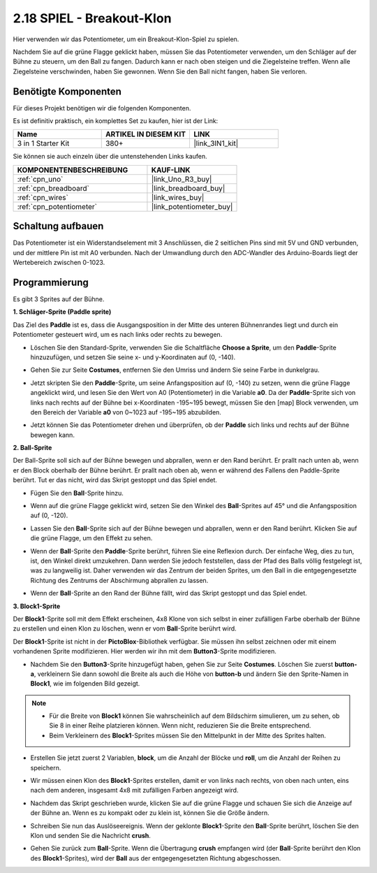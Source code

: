 .. _sh_breakout_clone:

2.18 SPIEL - Breakout-Klon
============================

Hier verwenden wir das Potentiometer, um ein Breakout-Klon-Spiel zu spielen.

Nachdem Sie auf die grüne Flagge geklickt haben, müssen Sie das Potentiometer verwenden, um den Schläger auf der Bühne zu steuern, um den Ball zu fangen. Dadurch kann er nach oben steigen und die Ziegelsteine treffen. Wenn alle Ziegelsteine verschwinden, haben Sie gewonnen. Wenn Sie den Ball nicht fangen, haben Sie verloren.

.. image:: img/17_brick.png

Benötigte Komponenten
------------------------

Für dieses Projekt benötigen wir die folgenden Komponenten.

Es ist definitiv praktisch, ein komplettes Set zu kaufen, hier ist der Link:

.. list-table::
    :widths: 20 20 20
    :header-rows: 1

    *   - Name
        - ARTIKEL IN DIESEM KIT
        - LINK
    *   - 3 in 1 Starter Kit
        - 380+
        - |link_3IN1_kit|

Sie können sie auch einzeln über die untenstehenden Links kaufen.

.. list-table::
    :widths: 30 20
    :header-rows: 1

    *   - KOMPONENTENBESCHREIBUNG
        - KAUF-LINK

    *   - :ref:`cpn_uno`
        - |link_Uno_R3_buy|
    *   - :ref:`cpn_breadboard`
        - |link_breadboard_buy|
    *   - :ref:`cpn_wires`
        - |link_wires_buy|
    *   - :ref:`cpn_potentiometer`
        - |link_potentiometer_buy|

Schaltung aufbauen
-----------------------

Das Potentiometer ist ein Widerstandselement mit 3 Anschlüssen, die 2 seitlichen Pins sind mit 5V und GND verbunden, und der mittlere Pin ist mit A0 verbunden. Nach der Umwandlung durch den ADC-Wandler des Arduino-Boards liegt der Wertebereich zwischen 0-1023.

.. image:: img/circuit/potentiometer_circuit.png

Programmierung
------------------

Es gibt 3 Sprites auf der Bühne.

**1. Schläger-Sprite (Paddle sprite)**

Das Ziel des **Paddle** ist es, dass die Ausgangsposition in der Mitte des unteren Bühnenrandes liegt und durch ein Potentiometer gesteuert wird, um es nach links oder rechts zu bewegen.

* Löschen Sie den Standard-Sprite, verwenden Sie die Schaltfläche **Choose a Sprite**, um den **Paddle**-Sprite hinzuzufügen, und setzen Sie seine x- und y-Koordinaten auf (0, -140).

.. image:: img/17_padd1.png

* Gehen Sie zur Seite **Costumes**, entfernen Sie den Umriss und ändern Sie seine Farbe in dunkelgrau.

.. image:: img/17_padd3.png

* Jetzt skripten Sie den **Paddle**-Sprite, um seine Anfangsposition auf (0, -140) zu setzen, wenn die grüne Flagge angeklickt wird, und lesen Sie den Wert von A0 (Potentiometer) in die Variable **a0**. Da der **Paddle**-Sprite sich von links nach rechts auf der Bühne bei x-Koordinaten -195~195 bewegt, müssen Sie den [map] Block verwenden, um den Bereich der Variable **a0** von 0~1023 auf -195~195 abzubilden.

.. image:: img/17_padd2.png

* Jetzt können Sie das Potentiometer drehen und überprüfen, ob der **Paddle** sich links und rechts auf der Bühne bewegen kann.


**2. Ball-Sprite**

Der Ball-Sprite soll sich auf der Bühne bewegen und abprallen, wenn er den Rand berührt. Er prallt nach unten ab, wenn er den Block oberhalb der Bühne berührt. Er prallt nach oben ab, wenn er während des Fallens den Paddle-Sprite berührt. Tut er das nicht, wird das Skript gestoppt und das Spiel endet.

* Fügen Sie den **Ball**-Sprite hinzu.

.. image:: img/17_ball1.png

* Wenn auf die grüne Flagge geklickt wird, setzen Sie den Winkel des **Ball**-Sprites auf 45° und die Anfangsposition auf (0, -120).

.. image:: img/17_ball2.png

* Lassen Sie den **Ball**-Sprite sich auf der Bühne bewegen und abprallen, wenn er den Rand berührt. Klicken Sie auf die grüne Flagge, um den Effekt zu sehen.

.. image:: img/17_ball3.png

* Wenn der **Ball**-Sprite den **Paddle**-Sprite berührt, führen Sie eine Reflexion durch. Der einfache Weg, dies zu tun, ist, den Winkel direkt umzukehren. Dann werden Sie jedoch feststellen, dass der Pfad des Balls völlig festgelegt ist, was zu langweilig ist. Daher verwenden wir das Zentrum der beiden Sprites, um den Ball in die entgegengesetzte Richtung des Zentrums der Abschirmung abprallen zu lassen.

.. image:: img/17_ball4.png

.. image:: img/17_ball6.png

* Wenn der **Ball**-Sprite an den Rand der Bühne fällt, wird das Skript gestoppt und das Spiel endet.

.. image:: img/17_ball5.png


**3. Block1-Sprite**

Der **Block1**-Sprite soll mit dem Effekt erscheinen, 4x8 Klone von sich selbst in einer zufälligen Farbe oberhalb der Bühne zu erstellen und einen Klon zu löschen, wenn er vom **Ball**-Sprite berührt wird.

Der **Block1**-Sprite ist nicht in der **PictoBlox**-Bibliothek verfügbar. Sie müssen ihn selbst zeichnen oder mit einem vorhandenen Sprite modifizieren. Hier werden wir ihn mit dem **Button3**-Sprite modifizieren.

* Nachdem Sie den **Button3**-Sprite hinzugefügt haben, gehen Sie zur Seite **Costumes**. Löschen Sie zuerst **button-a**, verkleinern Sie dann sowohl die Breite als auch die Höhe von **button-b** und ändern Sie den Sprite-Namen in **Block1**, wie im folgenden Bild gezeigt.

.. note::

    * Für die Breite von **Block1** können Sie wahrscheinlich auf dem Bildschirm simulieren, um zu sehen, ob Sie 8 in einer Reihe platzieren können. Wenn nicht, reduzieren Sie die Breite entsprechend.
    * Beim Verkleinern des **Block1**-Sprites müssen Sie den Mittelpunkt in der Mitte des Sprites halten.

.. image:: img/17_bri2.png

* Erstellen Sie jetzt zuerst 2 Variablen, **block**, um die Anzahl der Blöcke und **roll**, um die Anzahl der Reihen zu speichern.

.. image:: img/17_bri3.png

* Wir müssen einen Klon des **Block1**-Sprites erstellen, damit er von links nach rechts, von oben nach unten, eins nach dem anderen, insgesamt 4x8 mit zufälligen Farben angezeigt wird.

.. image:: img/17_bri4.png

* Nachdem das Skript geschrieben wurde, klicken Sie auf die grüne Flagge und schauen Sie sich die Anzeige auf der Bühne an. Wenn es zu kompakt oder zu klein ist, können Sie die Größe ändern.

.. image:: img/17_bri5.png

* Schreiben Sie nun das Auslöseereignis. Wenn der geklonte **Block1**-Sprite den **Ball**-Sprite berührt, löschen Sie den Klon und senden Sie die Nachricht **crush**.

.. image:: img/17_bri6.png

* Gehen Sie zurück zum **Ball**-Sprite. Wenn die Übertragung **crush** empfangen wird (der **Ball**-Sprite berührt den Klon des **Block1**-Sprites), wird der **Ball** aus der entgegengesetzten Richtung abgeschossen.

.. image:: img/17_ball7.png






